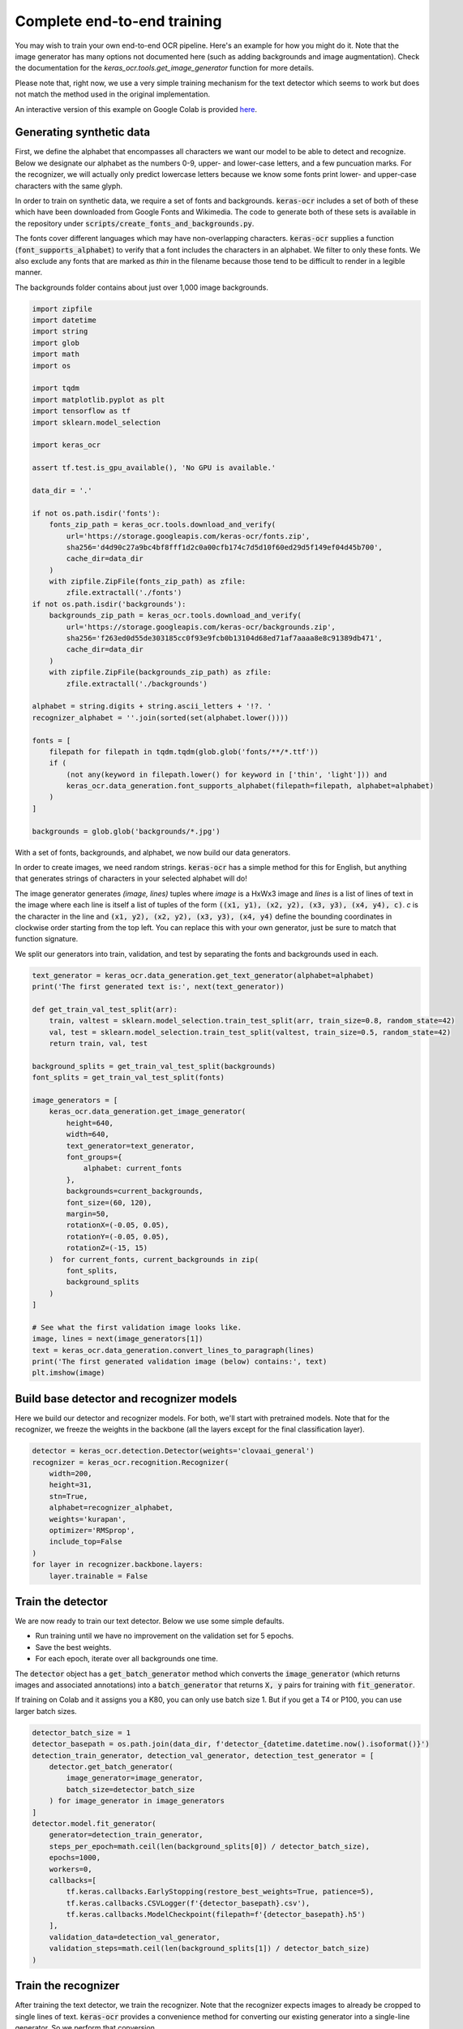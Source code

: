 Complete end-to-end training
============================

You may wish to train your own end-to-end OCR pipeline. Here's an example for
how you might do it. Note that the image generator has many options not
documented here (such as adding backgrounds and image augmentation). Check
the documentation for the `keras_ocr.tools.get_image_generator` function for more details.

Please note that, right now, we use a very simple training mechanism for the
text detector which seems to work but does not match the method used in the
original implementation.

An interactive version of this example on Google Colab is provided `here
<https://colab.research.google.com/drive/19dGKong-LraUG3wYlJuPCquemJ13NN8R>`_.

Generating synthetic data
*************************

First, we define the alphabet that encompasses all characters we want our model to be able to detect and recognize. Below we designate our alphabet as the numbers 0-9, upper- and lower-case letters, and a few puncuation marks. For the recognizer, we will actually only predict lowercase letters because we know some fonts print lower- and upper-case characters with the same glyph.

In order to train on synthetic data, we require a set of fonts and backgrounds. :code:`keras-ocr` includes a set of both of these which have been downloaded from Google Fonts and Wikimedia. The code to generate both of these sets is available in the repository under :code:`scripts/create_fonts_and_backgrounds.py`.

The fonts cover different languages which may have non-overlapping characters. :code:`keras-ocr` supplies a function (:code:`font_supports_alphabet`) to verify that a font includes the characters in an alphabet. We filter to only these fonts. We also exclude any fonts that are marked as `thin` in the filename because those tend to be difficult to render in a legible manner.

The backgrounds folder contains about just over 1,000 image backgrounds.

.. code-block:: python

    import zipfile
    import datetime
    import string
    import glob
    import math
    import os

    import tqdm
    import matplotlib.pyplot as plt
    import tensorflow as tf
    import sklearn.model_selection

    import keras_ocr

    assert tf.test.is_gpu_available(), 'No GPU is available.'

    data_dir = '.'

    if not os.path.isdir('fonts'):
        fonts_zip_path = keras_ocr.tools.download_and_verify(
            url='https://storage.googleapis.com/keras-ocr/fonts.zip',
            sha256='d4d90c27a9bc4bf8fff1d2c0a00cfb174c7d5d10f60ed29d5f149ef04d45b700',
            cache_dir=data_dir
        )
        with zipfile.ZipFile(fonts_zip_path) as zfile:
            zfile.extractall('./fonts')
    if not os.path.isdir('backgrounds'):
        backgrounds_zip_path = keras_ocr.tools.download_and_verify(
            url='https://storage.googleapis.com/keras-ocr/backgrounds.zip',
            sha256='f263ed0d55de303185cc0f93e9fcb0b13104d68ed71af7aaaa8e8c91389db471',
            cache_dir=data_dir
        )
        with zipfile.ZipFile(backgrounds_zip_path) as zfile:
            zfile.extractall('./backgrounds')
    
    alphabet = string.digits + string.ascii_letters + '!?. '
    recognizer_alphabet = ''.join(sorted(set(alphabet.lower())))

    fonts = [
        filepath for filepath in tqdm.tqdm(glob.glob('fonts/**/*.ttf'))
        if (
            (not any(keyword in filepath.lower() for keyword in ['thin', 'light'])) and
            keras_ocr.data_generation.font_supports_alphabet(filepath=filepath, alphabet=alphabet)
        )
    ]

    backgrounds = glob.glob('backgrounds/*.jpg')

With a set of fonts, backgrounds, and alphabet, we now build our data generators.

In order to create images, we need random strings. :code:`keras-ocr` has a simple method for this for English, but anything that generates strings of characters in your selected alphabet will do!

The image generator generates `(image, lines)` tuples where `image` is a HxWx3 image and `lines` is a list of lines of text in the image where each line is itself a list of tuples of the form :code:`((x1, y1), (x2, y2), (x3, y3), (x4, y4), c)`. `c` is the character in the line and :code:`(x1, y2), (x2, y2), (x3, y3),
(x4, y4)` define the bounding coordinates in clockwise order starting from the top left. You can replace this with your own generator, just be sure to match that function signature.

We split our generators into train, validation, and test by separating the fonts and backgrounds used in each.

.. code-block:: python

    text_generator = keras_ocr.data_generation.get_text_generator(alphabet=alphabet)
    print('The first generated text is:', next(text_generator))

    def get_train_val_test_split(arr):
        train, valtest = sklearn.model_selection.train_test_split(arr, train_size=0.8, random_state=42)
        val, test = sklearn.model_selection.train_test_split(valtest, train_size=0.5, random_state=42)
        return train, val, test

    background_splits = get_train_val_test_split(backgrounds)
    font_splits = get_train_val_test_split(fonts)

    image_generators = [
        keras_ocr.data_generation.get_image_generator(
            height=640,
            width=640,
            text_generator=text_generator,
            font_groups={
                alphabet: current_fonts
            },
            backgrounds=current_backgrounds,
            font_size=(60, 120),
            margin=50,
            rotationX=(-0.05, 0.05),
            rotationY=(-0.05, 0.05),
            rotationZ=(-15, 15)
        )  for current_fonts, current_backgrounds in zip(
            font_splits,
            background_splits
        )
    ]

    # See what the first validation image looks like.
    image, lines = next(image_generators[1])
    text = keras_ocr.data_generation.convert_lines_to_paragraph(lines)
    print('The first generated validation image (below) contains:', text)
    plt.imshow(image)

.. image:: ../_static/generated1.jpg
   :width: 256

Build base detector and recognizer models
*****************************************

Here we build our detector and recognizer models. For both, we'll start with pretrained models. Note that for the recognizer, we freeze the weights in the backbone (all the layers except for the final classification layer).

.. code-block:: python

    detector = keras_ocr.detection.Detector(weights='clovaai_general')
    recognizer = keras_ocr.recognition.Recognizer(
        width=200,
        height=31,
        stn=True,
        alphabet=recognizer_alphabet,
        weights='kurapan',
        optimizer='RMSprop',
        include_top=False
    )
    for layer in recognizer.backbone.layers:
        layer.trainable = False

Train the detector
******************

We are now ready to train our text detector. Below we use some simple defaults.

- Run training until we have no improvement on the validation set for 5 epochs.
- Save the best weights.
- For each epoch, iterate over all backgrounds one time.

The :code:`detector` object has a :code:`get_batch_generator` method which converts the :code:`image_generator`
(which returns images and associated annotations) into a :code:`batch_generator` that returns
:code:`X, y` pairs for training with :code:`fit_generator`.

If training on Colab and it assigns you a K80, you can only use batch size 1. But if you get a
T4 or P100, you can use larger batch sizes.

.. code-block:: python

    detector_batch_size = 1
    detector_basepath = os.path.join(data_dir, f'detector_{datetime.datetime.now().isoformat()}')
    detection_train_generator, detection_val_generator, detection_test_generator = [
        detector.get_batch_generator(
            image_generator=image_generator,
            batch_size=detector_batch_size
        ) for image_generator in image_generators
    ]
    detector.model.fit_generator(
        generator=detection_train_generator,
        steps_per_epoch=math.ceil(len(background_splits[0]) / detector_batch_size),
        epochs=1000,
        workers=0,
        callbacks=[
            tf.keras.callbacks.EarlyStopping(restore_best_weights=True, patience=5),
            tf.keras.callbacks.CSVLogger(f'{detector_basepath}.csv'),
            tf.keras.callbacks.ModelCheckpoint(filepath=f'{detector_basepath}.h5')
        ],
        validation_data=detection_val_generator,
        validation_steps=math.ceil(len(background_splits[1]) / detector_batch_size)
    )

Train the recognizer
********************

After training the text detector, we train the recognizer. Note that the recognizer expects images
to already be cropped to single lines of text. :code:`keras-ocr` provides a convenience method for
converting our existing generator into a single-line generator. So we perform that conversion.

.. code-block:: python

    max_length = 10
    recognition_image_generators = [
        keras_ocr.data_generation.convert_image_generator_to_recognizer_input(
            image_generator=image_generator,
            max_string_length=min(recognizer.training_model.input_shape[1][1], max_length),
            target_width=recognizer.model.input_shape[2],
            target_height=recognizer.model.input_shape[1],
            margin=1
        ) for image_generator in image_generators
    ]

    # See what the first validation image for recognition training looks like.
    image, text = next(recognition_image_generators[1])
    print('This image contains:', text)
    plt.imshow(image)

.. image:: ../_static/generated2.jpg
   :width: 384

Just like the :code:`detector`, the :code:`recognizer` has a method for converting the image generator
into a :code:`batch_generator` that Keras' :code:`fit_generator` can use.

We use the same callbacks for early stopping and logging as before.

.. code-block:: python

    recognition_batch_size = 8
    recognizer_basepath = os.path.join(data_dir, f'recognizer_{datetime.datetime.now().isoformat()}')
    recognition_train_generator, recognition_val_generator, recogntion_test_generator = [
        recognizer.get_batch_generator(
        image_generator=image_generator,
        batch_size=recognition_batch_size,
        lowercase=True
        ) for image_generator in recognition_image_generators
    ]
    recognizer.training_model.fit_generator(
        generator=recognition_train_generator,
        epochs=1000,
        steps_per_epoch=math.ceil(len(background_splits[0]) / recognition_batch_size),
        callbacks=[
            tf.keras.callbacks.EarlyStopping(restore_best_weights=True, patience=25),
            tf.keras.callbacks.CSVLogger(f'{recognizer_basepath}.csv', append=True),
            tf.keras.callbacks.ModelCheckpoint(filepath=f'{recognizer_basepath}.h5')
        ],
        validation_data=recognition_val_generator,
        validation_steps=math.ceil(len(background_splits[1]) / recognition_batch_size),
        workers=0
    )

Use the models for inference
****************************

Once training is done, you can use :code:`recognize` to extract text.

.. code-block:: python
    
    pipeline = keras_ocr.pipelines.Pipeline(detector=detector, recognizer=recognizer)
    image, text, lines = next(image_generators[0])
    predictions = pipeline.recognize(image=image)
    drawn = keras_ocr.tools.drawBoxes(
        image=image, boxes=predictions, boxes_format='predictions'
    )
    print('Actual:', text, 'Predicted:', [text for text, box in predictions])
    plt.imshow(drawn)

.. image:: ../_static/predicted1.jpg
   :width: 512
